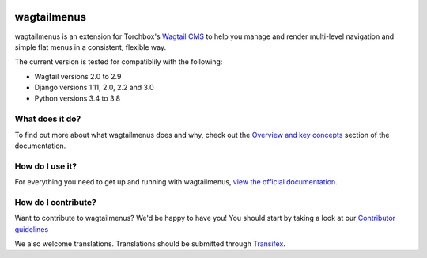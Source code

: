 .. image:: https://travis-ci.org/rkhleics/wagtailmenus.svg?branch=master
    :alt: Build Status
    :target: https://travis-ci.org/rkhleics/wagtailmenus

.. image:: https://img.shields.io/pypi/v/wagtailmenus.svg
    :alt: PyPi Version
    :target: https://pypi.python.org/pypi/wagtailmenus

.. image:: https://codecov.io/gh/rkhleics/wagtailmenus/branch/master/graph/badge.svg
    :alt: Code coverage
    :target: https://codecov.io/gh/rkhleics/wagtailmenus

.. image:: https://readthedocs.org/projects/wagtailmenus/badge/?version=stable
    :alt: Documentation Status
    :target: http://wagtailmenus.readthedocs.io/en/stable/?badge=stable


============
wagtailmenus
============

wagtailmenus is an extension for Torchbox's `Wagtail CMS <https://github.com/torchbox/wagtail>`_ to help you manage and render multi-level navigation and simple flat menus in a consistent, flexible way.

The current version is tested for compatiblily with the following:

- Wagtail versions 2.0 to 2.9
- Django versions 1.11, 2.0, 2.2 and 3.0
- Python versions 3.4 to 3.8

.. image:: https://raw.githubusercontent.com/rkhleics/wagtailmenus/master/docs/source/_static/images/repeating-item.png

What does it do?
================

To find out more about what wagtailmenus does and why, check out the `Overview and key concepts <http://wagtailmenus.readthedocs.io/en/stable/overview.html>`_ section of the documentation.


How do I use it?
================

For everything you need to get up and running with wagtailmenus, `view the official documentation <http://wagtailmenus.readthedocs.io/>`_.


How do I contribute?
====================

Want to contribute to wagtailmenus? We'd be happy to have you! You should start by taking a look at our `Contributor guidelines <http://wagtailmenus.readthedocs.io/en/stable/contributing/index.html>`_

We also welcome translations. Translations should be submitted through `Transifex <https://www.transifex.com/rkhleics/wagtailmenus/>`_.
